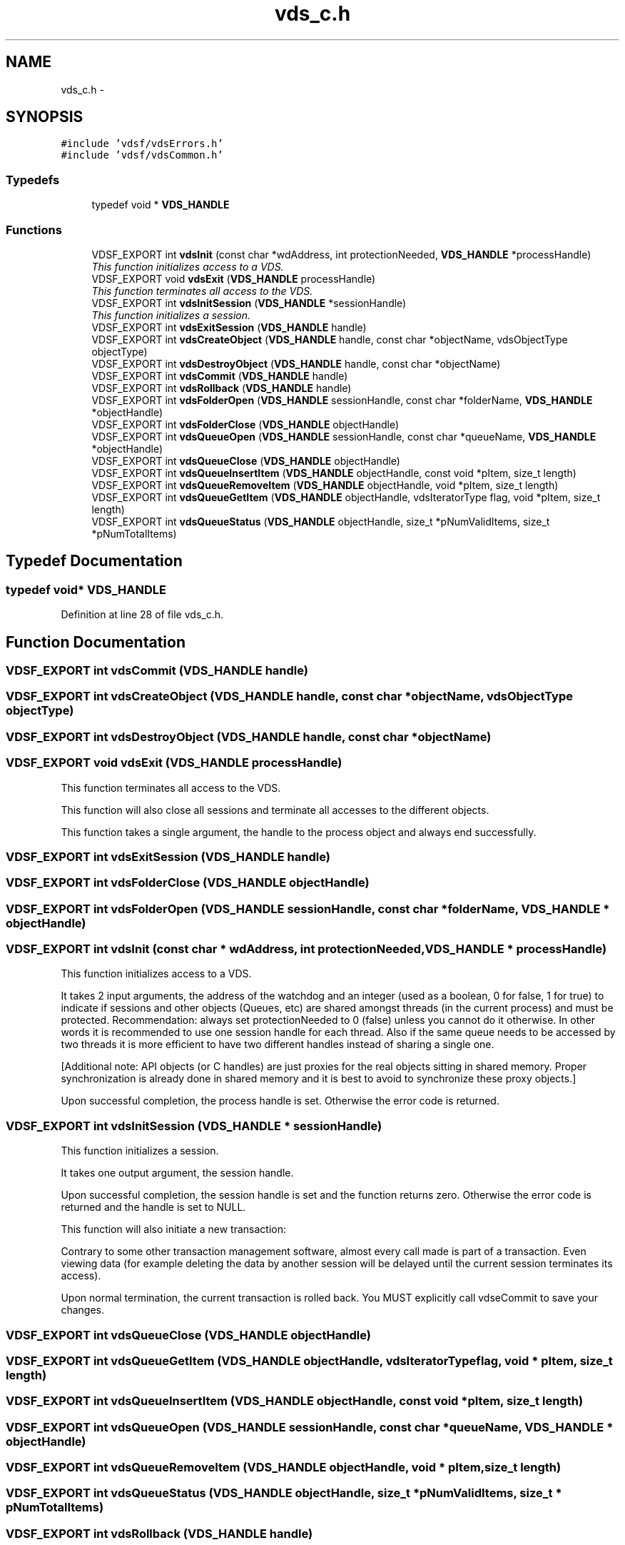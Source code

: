 .TH "vds_c.h" 3 "3 Oct 2007" "Version 0.1" "vdsf C API" \" -*- nroff -*-
.ad l
.nh
.SH NAME
vds_c.h \- 
.SH SYNOPSIS
.br
.PP
\fC#include 'vdsf/vdsErrors.h'\fP
.br
\fC#include 'vdsf/vdsCommon.h'\fP
.br

.SS "Typedefs"

.in +1c
.ti -1c
.RI "typedef void * \fBVDS_HANDLE\fP"
.br
.in -1c
.SS "Functions"

.in +1c
.ti -1c
.RI "VDSF_EXPORT int \fBvdsInit\fP (const char *wdAddress, int protectionNeeded, \fBVDS_HANDLE\fP *processHandle)"
.br
.RI "\fIThis function initializes access to a VDS. \fP"
.ti -1c
.RI "VDSF_EXPORT void \fBvdsExit\fP (\fBVDS_HANDLE\fP processHandle)"
.br
.RI "\fIThis function terminates all access to the VDS. \fP"
.ti -1c
.RI "VDSF_EXPORT int \fBvdsInitSession\fP (\fBVDS_HANDLE\fP *sessionHandle)"
.br
.RI "\fIThis function initializes a session. \fP"
.ti -1c
.RI "VDSF_EXPORT int \fBvdsExitSession\fP (\fBVDS_HANDLE\fP handle)"
.br
.ti -1c
.RI "VDSF_EXPORT int \fBvdsCreateObject\fP (\fBVDS_HANDLE\fP handle, const char *objectName, vdsObjectType objectType)"
.br
.ti -1c
.RI "VDSF_EXPORT int \fBvdsDestroyObject\fP (\fBVDS_HANDLE\fP handle, const char *objectName)"
.br
.ti -1c
.RI "VDSF_EXPORT int \fBvdsCommit\fP (\fBVDS_HANDLE\fP handle)"
.br
.ti -1c
.RI "VDSF_EXPORT int \fBvdsRollback\fP (\fBVDS_HANDLE\fP handle)"
.br
.ti -1c
.RI "VDSF_EXPORT int \fBvdsFolderOpen\fP (\fBVDS_HANDLE\fP sessionHandle, const char *folderName, \fBVDS_HANDLE\fP *objectHandle)"
.br
.ti -1c
.RI "VDSF_EXPORT int \fBvdsFolderClose\fP (\fBVDS_HANDLE\fP objectHandle)"
.br
.ti -1c
.RI "VDSF_EXPORT int \fBvdsQueueOpen\fP (\fBVDS_HANDLE\fP sessionHandle, const char *queueName, \fBVDS_HANDLE\fP *objectHandle)"
.br
.ti -1c
.RI "VDSF_EXPORT int \fBvdsQueueClose\fP (\fBVDS_HANDLE\fP objectHandle)"
.br
.ti -1c
.RI "VDSF_EXPORT int \fBvdsQueueInsertItem\fP (\fBVDS_HANDLE\fP objectHandle, const void *pItem, size_t length)"
.br
.ti -1c
.RI "VDSF_EXPORT int \fBvdsQueueRemoveItem\fP (\fBVDS_HANDLE\fP objectHandle, void *pItem, size_t length)"
.br
.ti -1c
.RI "VDSF_EXPORT int \fBvdsQueueGetItem\fP (\fBVDS_HANDLE\fP objectHandle, vdsIteratorType flag, void *pItem, size_t length)"
.br
.ti -1c
.RI "VDSF_EXPORT int \fBvdsQueueStatus\fP (\fBVDS_HANDLE\fP objectHandle, size_t *pNumValidItems, size_t *pNumTotalItems)"
.br
.in -1c
.SH "Typedef Documentation"
.PP 
.SS "typedef void* \fBVDS_HANDLE\fP"
.PP
Definition at line 28 of file vds_c.h.
.SH "Function Documentation"
.PP 
.SS "VDSF_EXPORT int vdsCommit (\fBVDS_HANDLE\fP handle)"
.PP
.SS "VDSF_EXPORT int vdsCreateObject (\fBVDS_HANDLE\fP handle, const char * objectName, vdsObjectType objectType)"
.PP
.SS "VDSF_EXPORT int vdsDestroyObject (\fBVDS_HANDLE\fP handle, const char * objectName)"
.PP
.SS "VDSF_EXPORT void vdsExit (\fBVDS_HANDLE\fP processHandle)"
.PP
This function terminates all access to the VDS. 
.PP
This function will also close all sessions and terminate all accesses to the different objects.
.PP
This function takes a single argument, the handle to the process object and always end successfully. 
.SS "VDSF_EXPORT int vdsExitSession (\fBVDS_HANDLE\fP handle)"
.PP
.SS "VDSF_EXPORT int vdsFolderClose (\fBVDS_HANDLE\fP objectHandle)"
.PP
.SS "VDSF_EXPORT int vdsFolderOpen (\fBVDS_HANDLE\fP sessionHandle, const char * folderName, \fBVDS_HANDLE\fP * objectHandle)"
.PP
.SS "VDSF_EXPORT int vdsInit (const char * wdAddress, int protectionNeeded, \fBVDS_HANDLE\fP * processHandle)"
.PP
This function initializes access to a VDS. 
.PP
It takes 2 input arguments, the address of the watchdog and an integer (used as a boolean, 0 for false, 1 for true) to indicate if sessions and other objects (Queues, etc) are shared amongst threads (in the current process) and must be protected. Recommendation: always set protectionNeeded to 0 (false) unless you cannot do it otherwise. In other words it is recommended to use one session handle for each thread. Also if the same queue needs to be accessed by two threads it is more efficient to have two different handles instead of sharing a single one.
.PP
[Additional note: API objects (or C handles) are just proxies for the real objects sitting in shared memory. Proper synchronization is already done in shared memory and it is best to avoid to synchronize these proxy objects.]
.PP
Upon successful completion, the process handle is set. Otherwise the error code is returned. 
.SS "VDSF_EXPORT int vdsInitSession (\fBVDS_HANDLE\fP * sessionHandle)"
.PP
This function initializes a session. 
.PP
It takes one output argument, the session handle.
.PP
Upon successful completion, the session handle is set and the function returns zero. Otherwise the error code is returned and the handle is set to NULL.
.PP
This function will also initiate a new transaction:
.PP
Contrary to some other transaction management software, almost every call made is part of a transaction. Even viewing data (for example deleting the data by another session will be delayed until the current session terminates its access).
.PP
Upon normal termination, the current transaction is rolled back. You MUST explicitly call vdseCommit to save your changes. 
.SS "VDSF_EXPORT int vdsQueueClose (\fBVDS_HANDLE\fP objectHandle)"
.PP
.SS "VDSF_EXPORT int vdsQueueGetItem (\fBVDS_HANDLE\fP objectHandle, vdsIteratorType flag, void * pItem, size_t length)"
.PP
.SS "VDSF_EXPORT int vdsQueueInsertItem (\fBVDS_HANDLE\fP objectHandle, const void * pItem, size_t length)"
.PP
.SS "VDSF_EXPORT int vdsQueueOpen (\fBVDS_HANDLE\fP sessionHandle, const char * queueName, \fBVDS_HANDLE\fP * objectHandle)"
.PP
.SS "VDSF_EXPORT int vdsQueueRemoveItem (\fBVDS_HANDLE\fP objectHandle, void * pItem, size_t length)"
.PP
.SS "VDSF_EXPORT int vdsQueueStatus (\fBVDS_HANDLE\fP objectHandle, size_t * pNumValidItems, size_t * pNumTotalItems)"
.PP
.SS "VDSF_EXPORT int vdsRollback (\fBVDS_HANDLE\fP handle)"
.PP
.SH "Author"
.PP 
Generated automatically by Doxygen for vdsf C API from the source code.
